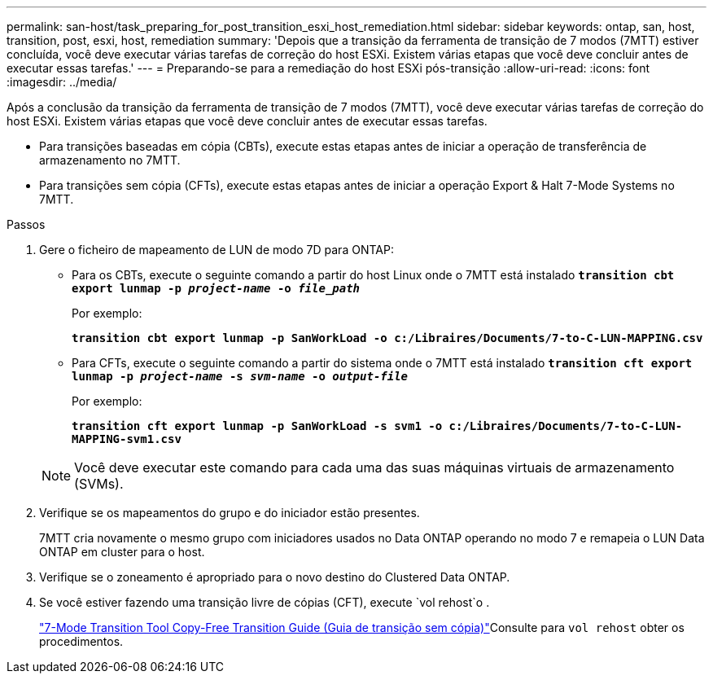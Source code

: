 ---
permalink: san-host/task_preparing_for_post_transition_esxi_host_remediation.html 
sidebar: sidebar 
keywords: ontap, san, host, transition, post, esxi, host, remediation 
summary: 'Depois que a transição da ferramenta de transição de 7 modos (7MTT) estiver concluída, você deve executar várias tarefas de correção do host ESXi. Existem várias etapas que você deve concluir antes de executar essas tarefas.' 
---
= Preparando-se para a remediação do host ESXi pós-transição
:allow-uri-read: 
:icons: font
:imagesdir: ../media/


[role="lead"]
Após a conclusão da transição da ferramenta de transição de 7 modos (7MTT), você deve executar várias tarefas de correção do host ESXi. Existem várias etapas que você deve concluir antes de executar essas tarefas.

* Para transições baseadas em cópia (CBTs), execute estas etapas antes de iniciar a operação de transferência de armazenamento no 7MTT.
* Para transições sem cópia (CFTs), execute estas etapas antes de iniciar a operação Export & Halt 7-Mode Systems no 7MTT.


.Passos
. Gere o ficheiro de mapeamento de LUN de modo 7D para ONTAP:
+
** Para os CBTs, execute o seguinte comando a partir do host Linux onde o 7MTT está instalado
`*transition cbt export lunmap -p _project-name_ -o _file_path_*`
+
Por exemplo:

+
`*transition cbt export lunmap -p SanWorkLoad -o c:/Libraires/Documents/7-to-C-LUN-MAPPING.csv*`

** Para CFTs, execute o seguinte comando a partir do sistema onde o 7MTT está instalado
`*transition cft export lunmap -p _project-name_ -s _svm-name_ -o _output-file_*`
+
Por exemplo:

+
`*transition cft export lunmap -p SanWorkLoad -s svm1 -o c:/Libraires/Documents/7-to-C-LUN-MAPPING-svm1.csv*`

+

NOTE: Você deve executar este comando para cada uma das suas máquinas virtuais de armazenamento (SVMs).



. Verifique se os mapeamentos do grupo e do iniciador estão presentes.
+
7MTT cria novamente o mesmo grupo com iniciadores usados no Data ONTAP operando no modo 7 e remapeia o LUN Data ONTAP em cluster para o host.

. Verifique se o zoneamento é apropriado para o novo destino do Clustered Data ONTAP.
. Se você estiver fazendo uma transição livre de cópias (CFT), execute `vol rehost`o .
+
link:https://docs.netapp.com/us-en/ontap-7mode-transition/copy-free/index.html["7-Mode Transition Tool Copy-Free Transition Guide (Guia de transição sem cópia)"]Consulte para `vol rehost` obter os procedimentos.


